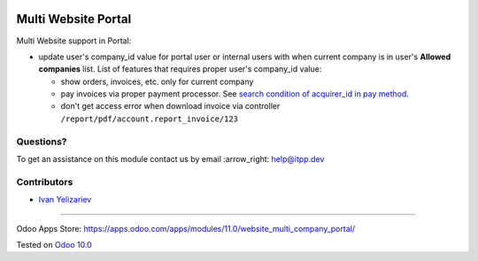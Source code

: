 .. image:: https://itpp.dev/images/infinity-readme.png
   :alt: Tested and maintained by IT Projects Labs
   :target: https://itpp.dev

======================
 Multi Website Portal
======================

Multi Website support in Portal:

* update user's company_id value for portal user or internal users with when current company is in user's **Allowed companies** list. List of features that requires proper user's company_id value:

  * show orders, invoices, etc. only for current company
  * pay invoices via proper payment processor. See `search condition of acquirer_id in pay method <https://github.com/odoo/odoo/blob/10.0/addons/website_payment/controllers/main.py#L40-L42>`__.
  * don't get access error when download invoice via controller ``/report/pdf/account.report_invoice/123``

Questions?
==========

To get an assistance on this module contact us by email :arrow_right: help@itpp.dev

Contributors
============
* `Ivan Yelizariev <https://it-projects.info/team/yelizariev>`__

===================

Odoo Apps Store: https://apps.odoo.com/apps/modules/11.0/website_multi_company_portal/


Tested on `Odoo 10.0 <https://github.com/odoo/odoo/commit/6b27d9f91a050ce5a8484fd53ba0bfcafe6d28c8>`_
